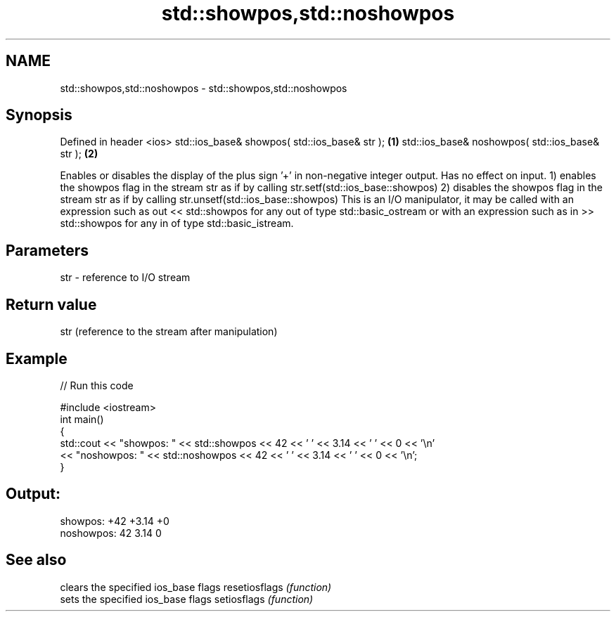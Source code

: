 .TH std::showpos,std::noshowpos 3 "2020.03.24" "http://cppreference.com" "C++ Standard Libary"
.SH NAME
std::showpos,std::noshowpos \- std::showpos,std::noshowpos

.SH Synopsis

Defined in header <ios>
std::ios_base& showpos( std::ios_base& str );   \fB(1)\fP
std::ios_base& noshowpos( std::ios_base& str ); \fB(2)\fP

Enables or disables the display of the plus sign '+' in non-negative integer output. Has no effect on input.
1) enables the showpos flag in the stream str as if by calling str.setf(std::ios_base::showpos)
2) disables the showpos flag in the stream str as if by calling str.unsetf(std::ios_base::showpos)
This is an I/O manipulator, it may be called with an expression such as out << std::showpos for any out of type std::basic_ostream or with an expression such as in >> std::showpos for any in of type std::basic_istream.

.SH Parameters


str - reference to I/O stream


.SH Return value

str (reference to the stream after manipulation)

.SH Example


// Run this code

  #include <iostream>
  int main()
  {
          std::cout << "showpos: " << std::showpos << 42 << ' ' << 3.14 << ' ' << 0 << '\\n'
                    << "noshowpos: " << std::noshowpos << 42 << ' ' << 3.14 << ' ' << 0 << '\\n';
  }

.SH Output:

  showpos: +42 +3.14 +0
  noshowpos: 42 3.14 0


.SH See also


              clears the specified ios_base flags
resetiosflags \fI(function)\fP
              sets the specified ios_base flags
setiosflags   \fI(function)\fP




